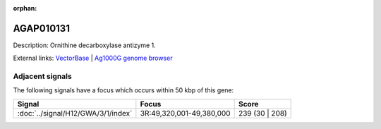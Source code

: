 :orphan:

AGAP010131
=============





Description: Ornithine decarboxylase antizyme 1.

External links:
`VectorBase <https://www.vectorbase.org/Anopheles_gambiae/Gene/Summary?g=AGAP010131>`_ |
`Ag1000G genome browser <https://www.malariagen.net/apps/ag1000g/phase1-AR3/index.html?genome_region=3R:49268902-49275200#genomebrowser>`_



Adjacent signals
----------------

The following signals have a focus which occurs within 50 kbp of this gene:



.. cssclass:: table-hover
.. csv-table::
    :widths: auto
    :header: Signal,Focus,Score

    :doc:`../signal/H12/GWA/3/1/index`,"3R:49,320,001-49,380,000",239 (30 | 208)
    





